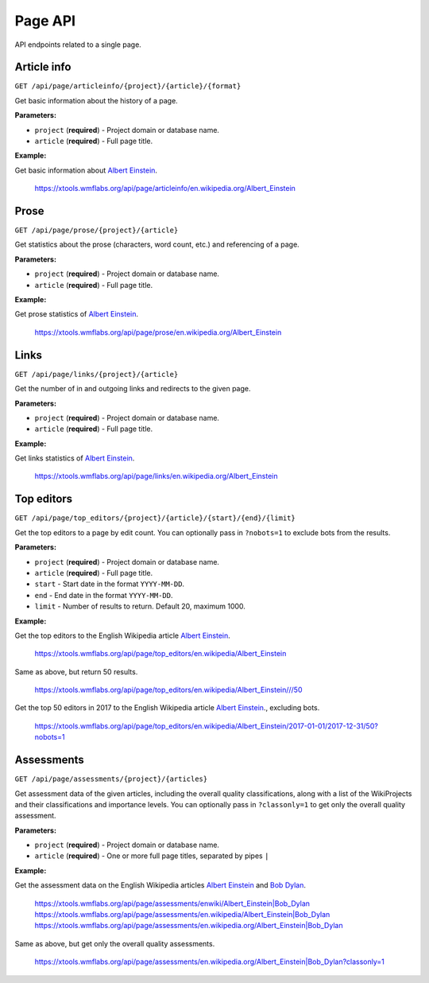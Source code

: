 .. _page:

########
Page API
########

API endpoints related to a single page.

Article info
============

.. seealso:: The `pageviews <https://wikimedia.org/api/rest_v1/#/Pageviews%20data>`_ and
    `edits data <https://wikimedia.org/api/rest_v1/#/Edits%20data>`_ REST APIs.

``GET /api/page/articleinfo/{project}/{article}/{format}``

Get basic information about the history of a page.

**Parameters:**

* ``project`` (**required**) - Project domain or database name.
* ``article`` (**required**) - Full page title.

**Example:**

Get basic information about `Albert Einstein <https://en.wikipedia.org/wiki/Albert_Einstein>`_.

    https://xtools.wmflabs.org/api/page/articleinfo/en.wikipedia.org/Albert_Einstein

Prose
=====
``GET /api/page/prose/{project}/{article}``

Get statistics about the prose (characters, word count, etc.) and referencing of a page.

**Parameters:**

* ``project`` (**required**) - Project domain or database name.
* ``article`` (**required**) - Full page title.

**Example:**

Get prose statistics of `Albert Einstein <https://en.wikipedia.org/wiki/Albert_Einstein>`_.

    https://xtools.wmflabs.org/api/page/prose/en.wikipedia.org/Albert_Einstein

Links
=====
``GET /api/page/links/{project}/{article}``

Get the number of in and outgoing links and redirects to the given page.

**Parameters:**

* ``project`` (**required**) - Project domain or database name.
* ``article`` (**required**) - Full page title.

**Example:**

Get links statistics of `Albert Einstein <https://en.wikipedia.org/wiki/Albert_Einstein>`_.

    https://xtools.wmflabs.org/api/page/links/en.wikipedia.org/Albert_Einstein

Top editors
===========
``GET /api/page/top_editors/{project}/{article}/{start}/{end}/{limit}``

Get the top editors to a page by edit count. You can optionally pass in ``?nobots=1`` to
exclude bots from the results.

**Parameters:**

* ``project`` (**required**) - Project domain or database name.
* ``article`` (**required**) - Full page title.
* ``start`` - Start date in the format ``YYYY-MM-DD``.
* ``end`` - End date in the format ``YYYY-MM-DD``.
* ``limit`` - Number of results to return. Default 20, maximum 1000.

**Example:**

Get the top editors to the English Wikipedia article
`Albert Einstein <https://en.wikipedia.org/wiki/Albert_Einstein>`_.

    `<https://xtools.wmflabs.org/api/page/top_editors/en.wikipedia/Albert_Einstein>`_

Same as above, but return 50 results.

    `<https://xtools.wmflabs.org/api/page/top_editors/en.wikipedia/Albert_Einstein///50>`_

Get the top 50 editors in 2017 to the English Wikipedia article
`Albert Einstein <https://en.wikipedia.org/wiki/Albert_Einstein>`_., excluding bots.

    `<https://xtools.wmflabs.org/api/page/top_editors/en.wikipedia/Albert_Einstein/2017-01-01/2017-12-31/50?nobots=1>`_

Assessments
===========
``GET /api/page/assessments/{project}/{articles}``

Get assessment data of the given articles, including the overall quality classifications,
along with a list of the WikiProjects and their classifications and importance levels.
You can optionally pass in ``?classonly=1`` to get only the overall quality assessment.

**Parameters:**

* ``project`` (**required**) - Project domain or database name.
* ``article`` (**required**) - One or more full page titles, separated by pipes ``|``

**Example:**

Get the assessment data on the English Wikipedia articles
`Albert Einstein <https://en.wikipedia.org/wiki/Albert_Einstein>`_ and
`Bob Dylan <https://en.wikipedia.org/wiki/Bob_Dylan>`_.

    `<https://xtools.wmflabs.org/api/page/assessments/enwiki/Albert_Einstein|Bob_Dylan>`_
    `<https://xtools.wmflabs.org/api/page/assessments/en.wikipedia/Albert_Einstein|Bob_Dylan>`_
    `<https://xtools.wmflabs.org/api/page/assessments/en.wikipedia.org/Albert_Einstein|Bob_Dylan>`_

Same as above, but get only the overall quality assessments.

    `<https://xtools.wmflabs.org/api/page/assessments/en.wikipedia.org/Albert_Einstein|Bob_Dylan?classonly=1>`_
